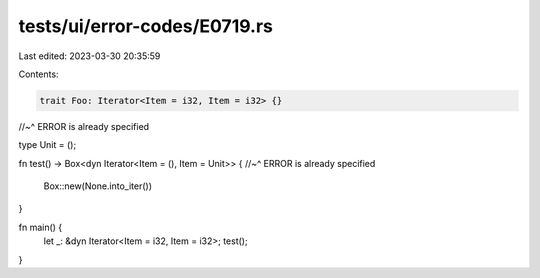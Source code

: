 tests/ui/error-codes/E0719.rs
=============================

Last edited: 2023-03-30 20:35:59

Contents:

.. code-block:: rs

    trait Foo: Iterator<Item = i32, Item = i32> {}
//~^ ERROR is already specified

type Unit = ();

fn test() -> Box<dyn Iterator<Item = (), Item = Unit>> {
//~^ ERROR is already specified
    Box::new(None.into_iter())
}

fn main() {
    let _: &dyn Iterator<Item = i32, Item = i32>;
    test();
}


